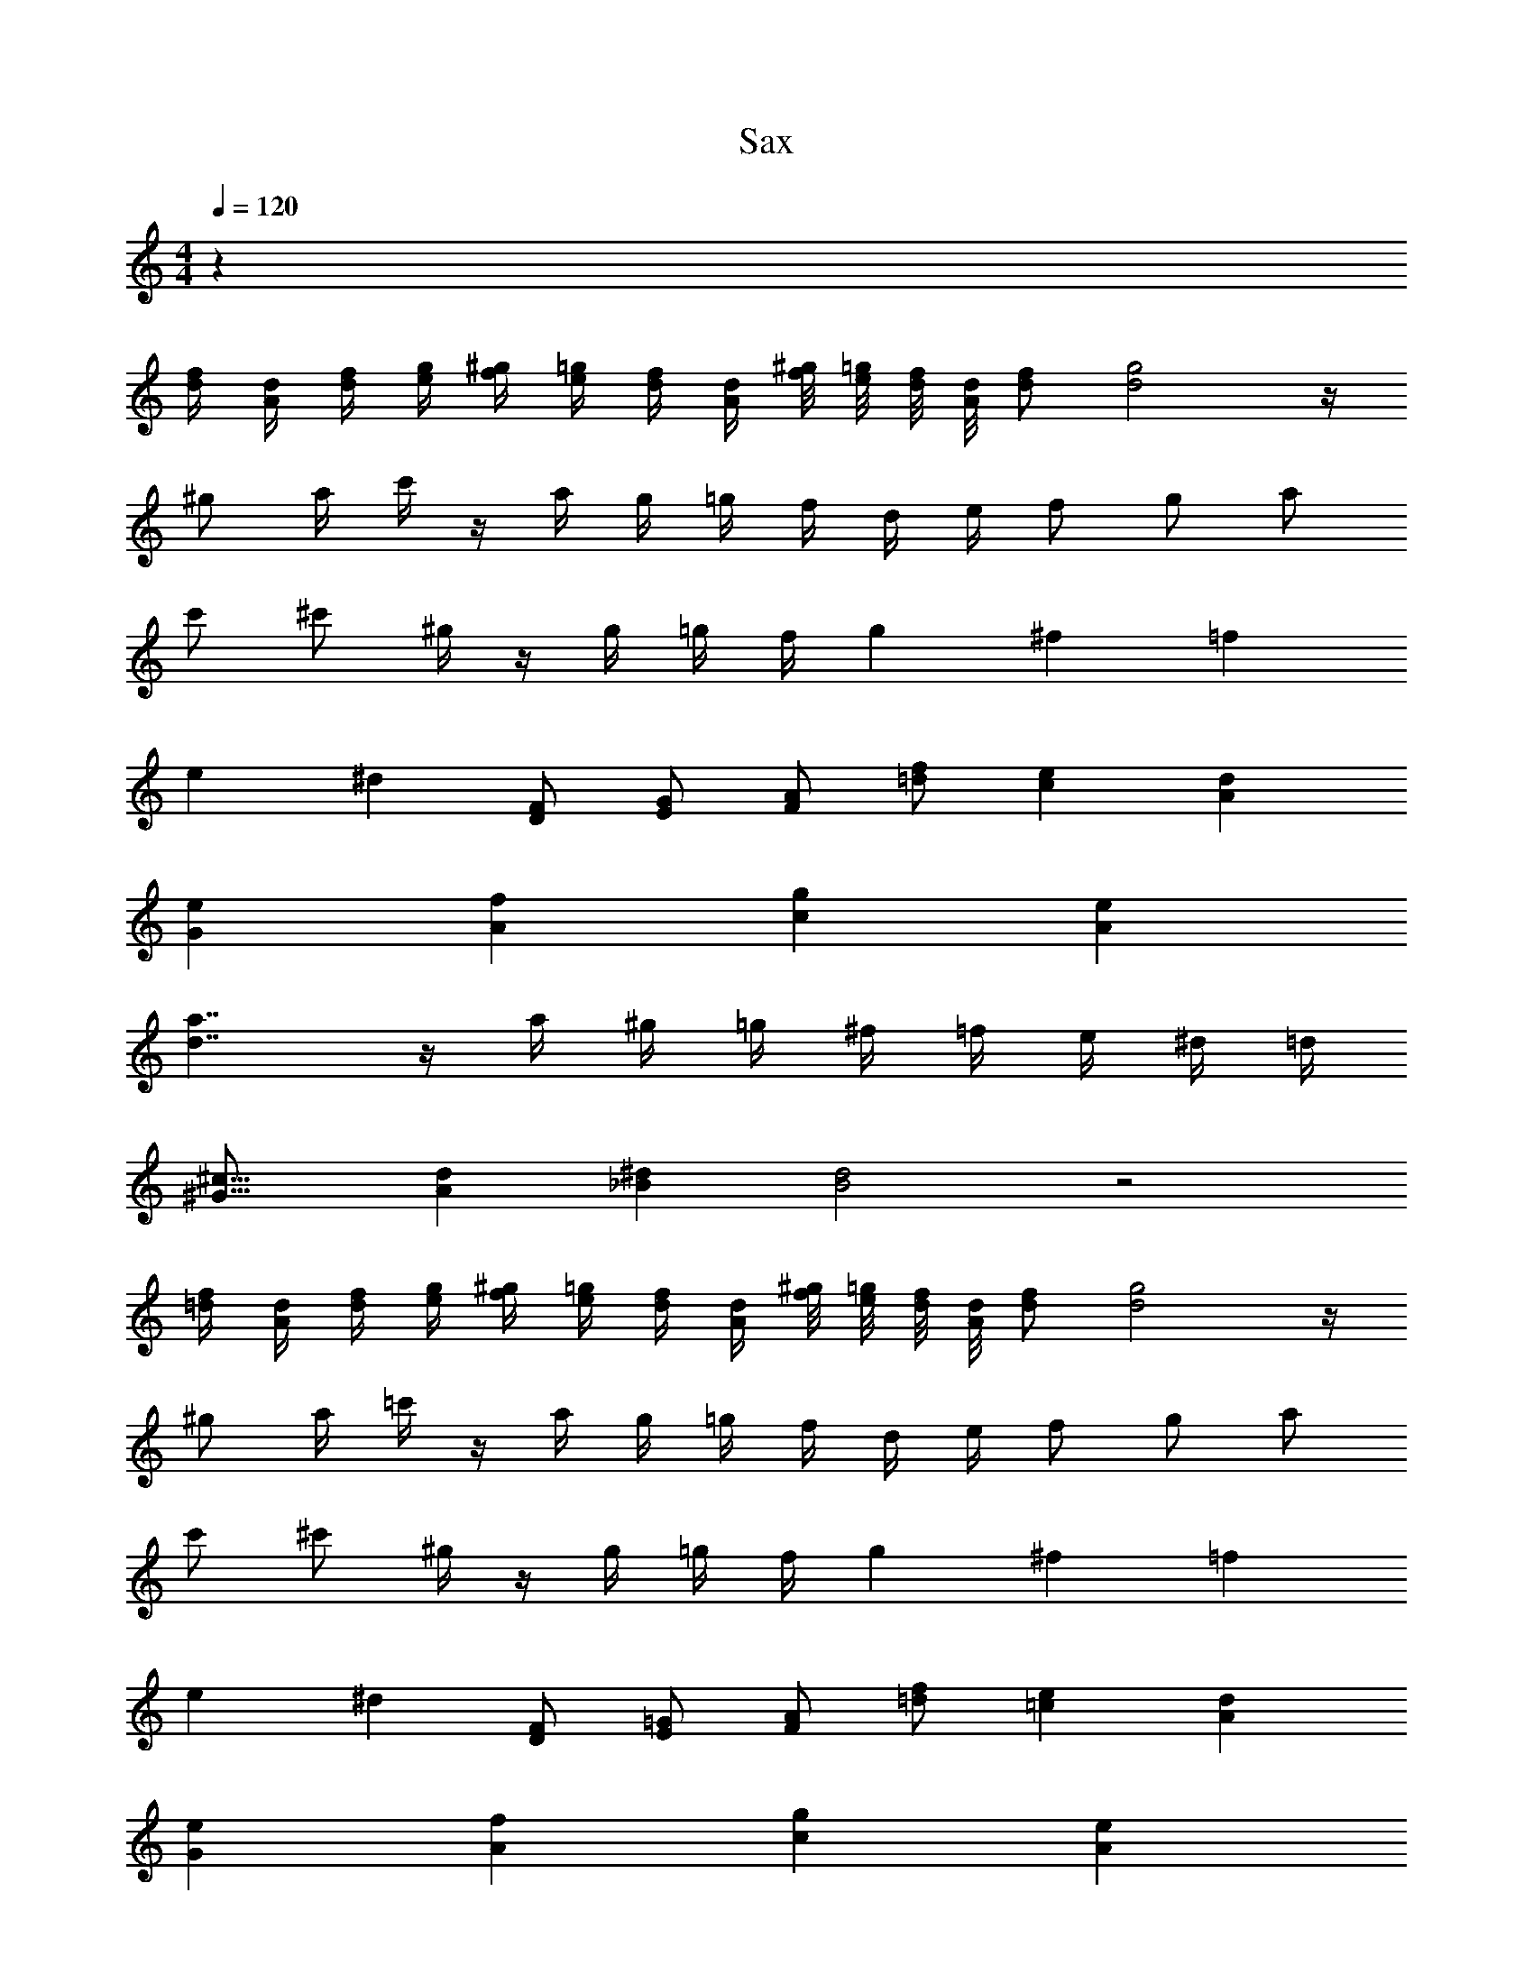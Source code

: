 X: 1
T: Sax
Z: ABC Generated by Starbound Composer v0.8.6
L: 1/4
M: 4/4
Q: 1/4=120
K: C
z102 
[f/4d/4] [d/4A/4] [d/4f/4] [e/4g/4] [f/4^g/4] [e/4=g/4] [d/4f/4] [A/4d/4] [^g/8f/8] [=g/8e/8] [f/8d/8] [d/8A/8] [f/d/] [g2d2] z/4 
^g/ a/4 c'/4 z/4 a/4 g/4 =g/4 f/4 d/4 e/4 f/ g/ a/ 
c'/ ^c'/ ^g/4 z/4 g/4 =g/4 f/4 g17/12 ^f2/15 =f/5 
e/5 ^d3/10 [F/D/] [G/E/] [A/F/] [f/=d/] [ec] [dA] 
[eG] [fA] [gc] [eA] 
[a7/4d7/4] z/4 a/4 ^g/4 =g/4 ^f/4 =f/4 e/4 ^d/4 =d/4 
[^G23/16^c23/16] [A49/144d49/144] [^d2/9_B2/9] [d2B2] z2 
[f/4=d/4] [d/4A/4] [d/4f/4] [e/4g/4] [f/4^g/4] [e/4=g/4] [d/4f/4] [A/4d/4] [^g/8f/8] [=g/8e/8] [f/8d/8] [d/8A/8] [f/d/] [g2d2] z/4 
^g/ a/4 =c'/4 z/4 a/4 g/4 =g/4 f/4 d/4 e/4 f/ g/ a/ 
c'/ ^c'/ ^g/4 z/4 g/4 =g/4 f/4 g17/12 ^f2/15 =f/5 
e/5 ^d3/10 [F/D/] [=G/E/] [A/F/] [f/=d/] [e=c] [dA] 
[eG] [fA] [gc] [eA] 
[a7/4d7/4] z/4 a/4 ^g/4 =g/4 ^f/4 =f/4 e/4 ^d/4 =d/4 
[^G23/16^c23/16] [A49/144d49/144] [^d2/9B2/9] [d2B2] 
_B,,3 F, 
E,2 D,2 
F,7 z 
B,,3 F, 
E,2 D,2 
D,21/5 
^C,17/40 =C,11/40 =B,,/10 _B,,5/18 A,,23/144 ^G,,21/80 =G,,/10 ^F,,21/80 =F,,13/48 E,,4/9 ^D,,28/45 =D,,3/5 B,,3 
F, E,2 D,2 
F,7 z 
B,,3 F, 
E,2 D,2 
[z/D,21/5] [f/4=d/4] z/4 [e/4=c/4] z/ [c/4A/4] z/4 [e/4c/4] z/4 [d/A/] =G/4 A/4 c/4 z/5 
[z3/10^C,17/40] [z/8f/4d/4] =C,11/40 =B,,/10 [e/4c/4_B,,5/18] z/36 A,,23/144 ^G,,21/80 [z/20=G,,/10] [z/20c/4A/4] ^F,,21/80 [z3/16=F,,13/48] [z/12e/4c/4] [z5/12E,,4/9] [z/36d/A/] [z17/36^D,,28/45] [z3/20G/4] [z/10=D,,3/5] A/4 c/4 
